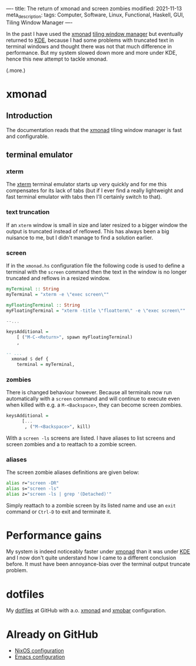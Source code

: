 ----
title: The return of xmonad and screen zombies
modified: 2021-11-13
meta_description: 
tags: Computer, Software, Linux, Functional, Haskell, GUI, Tiling Window Manager
----

In the past I have used the [[https://xmonad.org/][xmonad]] [[https://en.wikipedia.org/wiki/Tiling_window_manager][tiling window manager]] but
eventually returned to [[https://kde.org/][KDE]], because I had some problems with truncated
text in terminal windows and thought there was not that much
difference in performance. But my system slowed down more and more
under KDE, hence this new attempt to tackle xmonad.

(.more.)

* xmonad
    :PROPERTIES:
    :CUSTOM_ID: xmonad
    :END:

** Introduction
The documentation reads that the [[https://xmonad.org/][xmonad]] tiling window manager is fast
and configurable.

** terminal emulator
*** xterm
   The [[https://en.wikipedia.org/wiki/Xterm][xterm]] terminal emulator starts up very quickly and for me this
compensates for its lack of tabs (but if I ever find a really
lightweight and fast terminal emulator with tabs then I'll certainly
switch to that).

*** text truncation
If an =xterm= window is small in size and later resized to a bigger window
the output is truncated instead of reflowed. This has always been a
big nuisance to me, but I didn't manage to find a solution earlier.

*** screen
If in the =xmonad.hs= configuration file the following code is used to
define a terminal with the =screen= command then the text in the
window is no longer truncated and reflows in a resized window.

#+BEGIN_SRC haskell
  myTerminal :: String
  myTerminal = "xterm -e \"exec screen\""

  myFloatingTerminal :: String
  myFloatingTerminal = "xterm -title \"floatterm\" -e \"exec screen\""

  --...

  keysAdditional =
      [ ("M-C-<Return>", spawn myFloatingTerminal)
      ,
      
  -- ...
    xmonad $ def {
      terminal = myTerminal,
#+END_SRC

*** zombies
There is changed behaviour however. Because all terminals now run
automatically with a =screen= command and will continue to execute
even when killed with e.g. a =M-<Backspace>=, they can become screen
zombies.

#+BEGIN_SRC haskell
  keysAdditional =
        [...
         , ("M-<Backspace>", kill)
#+END_SRC

With a =screen -ls= screens are listed. I have aliases to list screens
and screen zombies and a to reattach to a zombie screen.

*** aliases
The screen zombie aliases definitions are given below:
   #+BEGIN_SRC sh
alias r="screen -DR"
alias s="screen -ls"
alias z="screen -ls | grep '(Detached)'"
   #+END_SRC

Simply reattach to a zombie screen by its listed name and use an
=exit= command or =Ctrl-D= to exit and terminate it.

* Performance gains
My system is indeed noticeably faster under [[https://xmonad.org/][xmonad]] than it was under
[[https://kde.org/][KDE]] and I now don't quite understand how I came to a different
conclusion before. It must have been annoyance-bias over the terminal
output truncate problem.

* dotfiles
    :PROPERTIES:
    :CUSTOM_ID: dotfiles
    :END:

My [[https://github.com/maridonkers/dotfiles][dotfiles]] at GitHub with a.o. [[https://xmonad.org/][xmonad]] and [[https://hackage.haskell.org/package/xmobar][xmobar]] configuration.

* Already on GitHub
    :PROPERTIES:
    :CUSTOM_ID: already-on-github
    :END:

- [[https://github.com/maridonkers/nixos-configuration][NixOS configuration]]
- [[https://github.com/maridonkers/emacs-config][Emacs configuration]]
